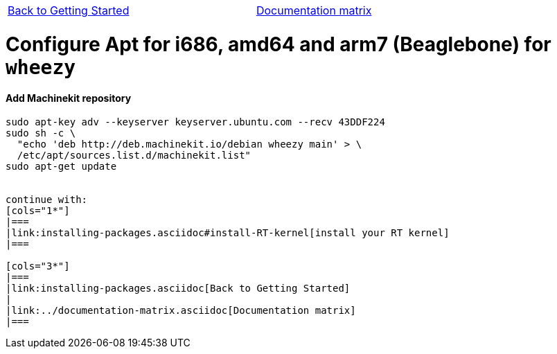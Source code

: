 [cols="3*"]
|===
|link:installing-packages.asciidoc[Back to Getting Started]
|
|link:../documentation-matrix.asciidoc[Documentation matrix]
|===

= [[configure-APT-i686-amd64-arm7-wheezy]]Configure Apt for i686, amd64 and arm7 (Beaglebone) for `wheezy`

==== Add Machinekit repository

[source,bash]
----
sudo apt-key adv --keyserver keyserver.ubuntu.com --recv 43DDF224
sudo sh -c \
  "echo 'deb http://deb.machinekit.io/debian wheezy main' > \
  /etc/apt/sources.list.d/machinekit.list"
sudo apt-get update


continue with:
[cols="1*"]
|===
|link:installing-packages.asciidoc#install-RT-kernel[install your RT kernel]
|===

[cols="3*"]
|===
|link:installing-packages.asciidoc[Back to Getting Started]
|
|link:../documentation-matrix.asciidoc[Documentation matrix]
|===
